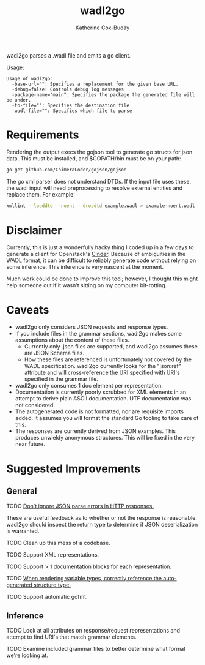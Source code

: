 #+TITLE: wadl2go
#+AUTHOR: Katherine Cox-Buday

wadl2go parses a .wadl file and emits a go client.

Usage:
#+BEGIN_SRC sh :results scalar :exports results
  wadl2go 2>&1
#+END_SRC

#+RESULTS:
: Usage of wadl2go:
:   -base-url="": Specifies a replacement for the given base URL.
:   -debug=false: Controls debug log messages
:   -package-name="main": Specifies the package the generated file will be under.
:   -to-file="": Specifies the destination file
:   -wadl-file="": Specifies which file to parse

* Requirements

Rendering the output execs the gojson tool to generate go structs for json data. This must be installed, and $GOPATH/bin must be on your path:

#+BEGIN_SRC sh
  go get github.com/ChimeraCoder/gojson/gojson
#+END_SRC

The go xml parser does not understand DTDs. If the input file uses these, the wadl input will need preprocessing to resolve external entities and replace them. For example:

#+BEGIN_SRC sh
  xmllint --loaddtd --noent --dropdtd example.wadl > example-noent.wadl
#+END_SRC

* Disclaimer

Currently, this is just a wonderfully hacky thing I coded up in a few days to generate a client for Openstack's [[http://docs.openstack.org/developer/cinder/][Cinder]]. Because of ambiguities in the WADL format, it can be difficult to reliably generate code without relying on some inference. This inference is very nascent at the moment.

Much work could be done to improve this tool; however, I thought this might help someone out if it wasn't sitting on my computer bit-rotting.

* Caveats
- wadl2go only considers JSON requests and response types.
- If you include files in the grammar sections, wadl2go makes some assumptions about the content of these files.
  - Currently only .json files are supported, and wadl2go assumes these are JSON Schema files.
  - How these files are referenced is unfortunately not covered by the WADL specification. wadl2go currently looks for the "json:ref" attribute and will cross-reference the URI specified with URI's specified in the grammar file.

- wadl2go only consumes  1 doc element per representation.
- Documentation is currently poorly scrubbed for XML elements in an attempt to derive plain ASCII documentation. UTF documentation was not considered.
- The autogenerated code is not formatted, nor are requisite imports added. It assumes you will format the standard Go tooling to take care of this.
- The responses are currently derived from JSON examples. This produces unwieldy anonymous structures. This will be fixed in the very near future.

* Suggested Improvements

** General

**** TODO [[file:render.go::{{/*%20TODO(katco-):%20Don't%20ignore%20error%20here%3B%20look%20at%20num%20of%20items%20in%20response%20collection%20*/}}][Don't ignore JSON parse errors in HTTP responses.]]
These are useful feedback as to whether or not the response is reasonable. wadl2go should inspect the return type to determine if JSON deserialization is warranted.
**** TODO Clean up this mess of a codebase.
**** TODO Support XML representations.
**** TODO Support > 1 documentation blocks for each representation.
**** TODO [[file:render.go::/%20TODO(katco-):%20Correctly%20reference%20the%20auto-generated%20structure%20type.][When rendering variable types, correctly reference the auto-generated structure type.]]
**** TODO Support automatic gofmt.

** Inference

**** TODO Look at all attributes on response/request representations and attempt to find URI's that match grammar elements.

**** TODO Examine included grammar files to better determine what format we're looking at.
